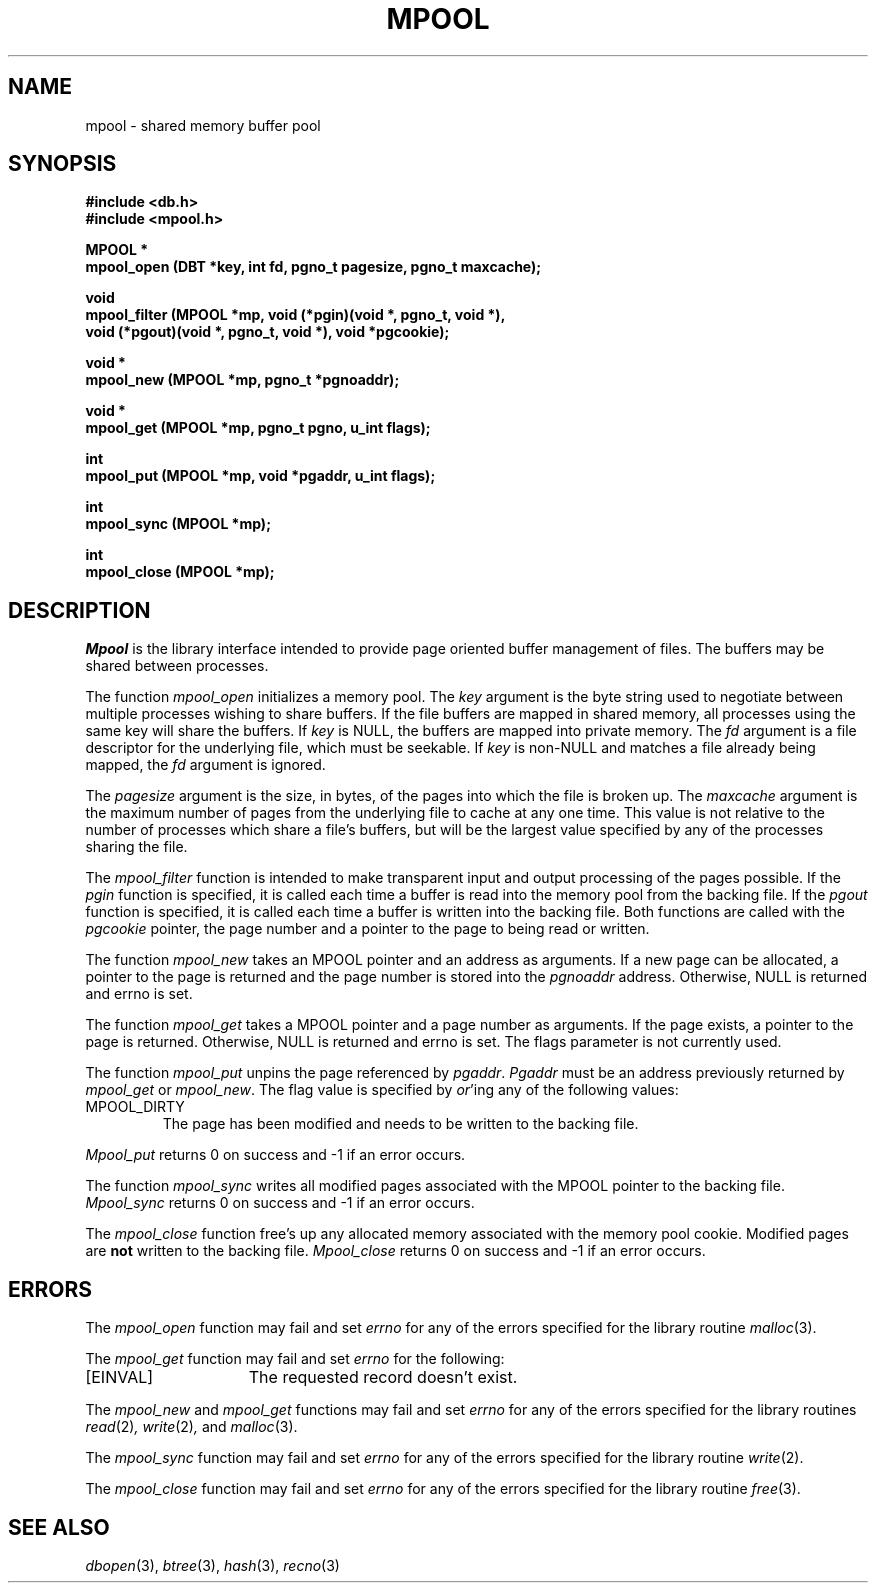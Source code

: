 .\" Copyright (c) 1990, 1993
.\"	The Regents of the University of California.  All rights reserved.
.\"
.\" Redistribution and use in source and binary forms, with or without
.\" modification, are permitted provided that the following conditions
.\" are met:
.\" 1. Redistributions of source code must retain the above copyright
.\"    notice, this list of conditions and the following disclaimer.
.\" 2. Redistributions in binary form must reproduce the above copyright
.\"    notice, this list of conditions and the following disclaimer in the
.\"    documentation and/or other materials provided with the distribution.
.\" 3. All advertising materials mentioning features or use of this software
.\"    must display the following acknowledgement:
.\"	This product includes software developed by the University of
.\"	California, Berkeley and its contributors.
.\" 4. Neither the name of the University nor the names of its contributors
.\"    may be used to endorse or promote products derived from this software
.\"    without specific prior written permission.
.\"
.\" THIS SOFTWARE IS PROVIDED BY THE REGENTS AND CONTRIBUTORS ``AS IS'' AND
.\" ANY EXPRESS OR IMPLIED WARRANTIES, INCLUDING, BUT NOT LIMITED TO, THE
.\" IMPLIED WARRANTIES OF MERCHANTABILITY AND FITNESS FOR A PARTICULAR PURPOSE
.\" ARE DISCLAIMED.  IN NO EVENT SHALL THE REGENTS OR CONTRIBUTORS BE LIABLE
.\" FOR ANY DIRECT, INDIRECT, INCIDENTAL, SPECIAL, EXEMPLARY, OR CONSEQUENTIAL
.\" DAMAGES (INCLUDING, BUT NOT LIMITED TO, PROCUREMENT OF SUBSTITUTE GOODS
.\" OR SERVICES; LOSS OF USE, DATA, OR PROFITS; OR BUSINESS INTERRUPTION)
.\" HOWEVER CAUSED AND ON ANY THEORY OF LIABILITY, WHETHER IN CONTRACT, STRICT
.\" LIABILITY, OR TORT (INCLUDING NEGLIGENCE OR OTHERWISE) ARISING IN ANY WAY
.\" OUT OF THE USE OF THIS SOFTWARE, EVEN IF ADVISED OF THE POSSIBILITY OF
.\" SUCH DAMAGE.
.\"
.\"	@(#)mpool.3	8.1 (Berkeley) 6/4/93
.\"	$Id: mpool.3,v 1.1.1.1 2006/05/30 06:12:10 hhzhou Exp $
.\"
.TH MPOOL 3 "June 4, 1993"
.UC 7
.SH NAME
mpool \- shared memory buffer pool
.SH SYNOPSIS
.nf
.ft B
#include <db.h>
#include <mpool.h>

MPOOL *
mpool_open (DBT *key, int fd, pgno_t pagesize, pgno_t maxcache);

void
mpool_filter (MPOOL *mp, void (*pgin)(void *, pgno_t, void *),
.ti +5
void (*pgout)(void *, pgno_t, void *), void *pgcookie);

void *
mpool_new (MPOOL *mp, pgno_t *pgnoaddr);

void *
mpool_get (MPOOL *mp, pgno_t pgno, u_int flags);

int
mpool_put (MPOOL *mp, void *pgaddr, u_int flags);

int
mpool_sync (MPOOL *mp);

int
mpool_close (MPOOL *mp);
.ft R
.fi
.SH DESCRIPTION
.IR Mpool
is the library interface intended to provide page oriented buffer management
of files.
The buffers may be shared between processes.
.PP
The function
.I mpool_open
initializes a memory pool.
The
.I key
argument is the byte string used to negotiate between multiple
processes wishing to share buffers.
If the file buffers are mapped in shared memory, all processes using
the same key will share the buffers.
If
.I key
is NULL, the buffers are mapped into private memory.
The
.I fd
argument is a file descriptor for the underlying file, which must be seekable.
If
.I key
is non-NULL and matches a file already being mapped, the
.I fd
argument is ignored.
.PP
The
.I pagesize
argument is the size, in bytes, of the pages into which the file is broken up.
The
.I maxcache
argument is the maximum number of pages from the underlying file to cache
at any one time.
This value is not relative to the number of processes which share a file's
buffers, but will be the largest value specified by any of the processes
sharing the file.
.PP
The
.I mpool_filter
function is intended to make transparent input and output processing of the
pages possible.
If the
.I pgin
function is specified, it is called each time a buffer is read into the memory
pool from the backing file.
If the
.I pgout
function is specified, it is called each time a buffer is written into the
backing file.
Both functions are called with the
.I pgcookie
pointer, the page number and a pointer to the page to being read or written.
.PP
The function
.I mpool_new
takes an MPOOL pointer and an address as arguments.
If a new page can be allocated, a pointer to the page is returned and
the page number is stored into the
.I pgnoaddr
address.
Otherwise, NULL is returned and errno is set.
.PP
The function
.I mpool_get
takes a MPOOL pointer and a page number as arguments.
If the page exists, a pointer to the page is returned.
Otherwise, NULL is returned and errno is set.
The flags parameter is not currently used.
.PP
The function
.I mpool_put
unpins the page referenced by
.IR pgaddr .
.I Pgaddr
must be an address previously returned by
.I mpool_get
or
.IR mpool_new .
The flag value is specified by
.IR or 'ing
any of the following values:
.TP
MPOOL_DIRTY
The page has been modified and needs to be written to the backing file.
.PP
.I Mpool_put
returns 0 on success and -1 if an error occurs.
.PP
The function
.I mpool_sync
writes all modified pages associated with the MPOOL pointer to the
backing file.
.I Mpool_sync
returns 0 on success and -1 if an error occurs.
.PP
The
.I mpool_close
function free's up any allocated memory associated with the memory pool
cookie.
Modified pages are
.B not
written to the backing file.
.I Mpool_close
returns 0 on success and -1 if an error occurs.
.SH ERRORS
The
.I mpool_open
function may fail and set
.I errno
for any of the errors specified for the library routine
.IR malloc (3).
.PP
The
.I mpool_get
function may fail and set
.I errno
for the following:
.TP 15
[EINVAL]
The requested record doesn't exist.
.PP
The
.I mpool_new
and
.I mpool_get
functions may fail and set
.I errno
for any of the errors specified for the library routines
.IR read (2) ,
.IR write (2) ,
and
.IR malloc (3).
.PP
The
.I mpool_sync
function may fail and set
.I errno
for any of the errors specified for the library routine
.IR write (2).
.PP
The
.I mpool_close
function may fail and set
.I errno
for any of the errors specified for the library routine
.IR free (3).
.SH "SEE ALSO"
.IR dbopen (3),
.IR btree (3),
.IR hash (3),
.IR recno (3)
